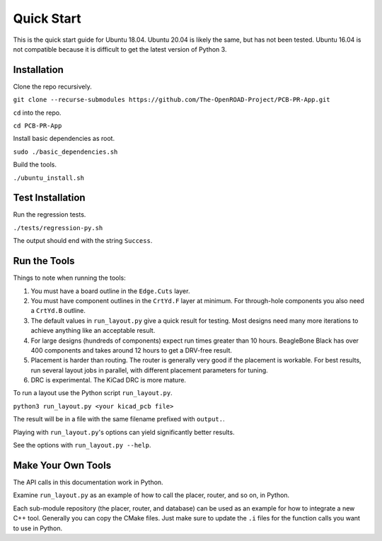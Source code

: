 Quick Start
===========

This is the quick start guide for Ubuntu 18.04. 
Ubuntu 20.04 is likely the same, but has not been tested.
Ubuntu 16.04 is not compatible because it is difficult to get the latest version of Python 3.

Installation
^^^^^^^^^^^^

Clone the repo recursively.

``git clone --recurse-submodules https://github.com/The-OpenROAD-Project/PCB-PR-App.git``

``cd`` into the repo.

``cd PCB-PR-App``

Install basic dependencies as root.

``sudo ./basic_dependencies.sh``

Build the tools.

``./ubuntu_install.sh``


Test Installation
^^^^^^^^^^^^^^^^^

Run the regression tests.

``./tests/regression-py.sh``

The output should end with the string ``Success``.


Run the Tools
^^^^^^^^^^^^^

Things to note when running the tools:

1. You must have a board outline in the ``Edge.Cuts`` layer.

#. You must have component outlines in the ``CrtYd.F`` layer at minimum. For through-hole components you also need a ``CrtYd.B`` outline.

#. The default values in ``run_layout.py`` give a quick result for testing. Most designs need many more iterations to achieve anything like an acceptable result.

#. For large designs (hundreds of components) expect run times greater than 10 hours. BeagleBone Black has over 400 components and takes around 12 hours to get a DRV-free result.

#. Placement is harder than routing. The router is generally very good if the placement is workable. For best results, run several layout jobs in parallel, with different placement parameters for tuning.

#. DRC is experimental. The KiCad DRC is more mature.


To run a layout use the Python script ``run_layout.py``.

``python3 run_layout.py <your kicad_pcb file>``

The result will be in a file with the same filename prefixed with ``output.``.

Playing with ``run_layout.py``'s options can yield significantly better results.

See the options with ``run_layout.py --help``.


Make Your Own Tools
^^^^^^^^^^^^^^^^^^^

The API calls in this documentation work in Python.

Examine ``run_layout.py`` as an example of how to call the placer, router, and so on, in Python.

Each sub-module repository (the placer, router, and database) can be used as an example for how to integrate a new C++ tool. 
Generally you can copy the CMake files. Just make sure to update the ``.i`` files for the function calls you want to use in Python.

